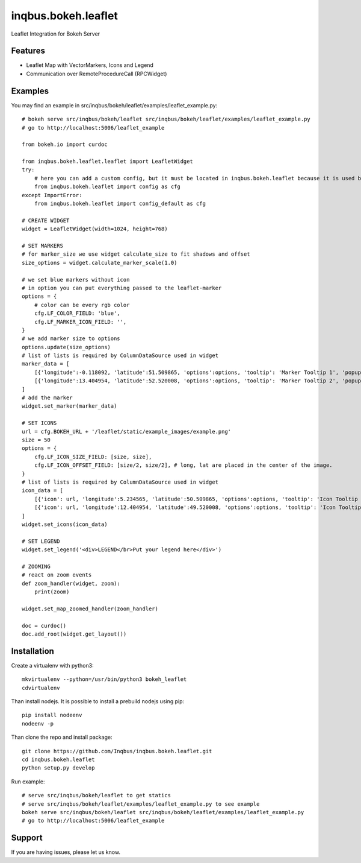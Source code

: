 ==============================================================================
inqbus.bokeh.leaflet
==============================================================================

Leaflet Integration for Bokeh Server

Features
--------

- Leaflet Map with VectorMarkers, Icons and Legend
- Communication over RemoteProcedureCall (RPCWidget)


Examples
--------

You may find an example in src/inqbus/bokeh/leaflet/examples/leaflet_example.py::

    # bokeh serve src/inqbus/bokeh/leaflet src/inqbus/bokeh/leaflet/examples/leaflet_example.py
    # go to http://localhost:5006/leaflet_example

    from bokeh.io import curdoc

    from inqbus.bokeh.leaflet.leaflet import LeafletWidget
    try:
        # here you can add a custom config, but it must be located in inqbus.bokeh.leaflet because it is used by Widgets, too
        from inqbus.bokeh.leaflet import config as cfg
    except ImportError:
        from inqbus.bokeh.leaflet import config_default as cfg

    # CREATE WIDGET
    widget = LeafletWidget(width=1024, height=768)

    # SET MARKERS
    # for marker_size we use widget calculate_size to fit shadows and offset
    size_options = widget.calculate_marker_scale(1.0)

    # we set blue markers without icon
    # in option you can put everything passed to the leaflet-marker
    options = {
        # color can be every rgb color
        cfg.LF_COLOR_FIELD: 'blue',
        cfg.LF_MARKER_ICON_FIELD: '',
    }
    # we add marker size to options
    options.update(size_options)
    # list of lists is required by ColumnDataSource used in widget
    marker_data = [
        [{'longitude':-0.118092, 'latitude':51.509865, 'options':options, 'tooltip': 'Marker Tooltip 1', 'popup': 'Marker PopUp 1', 'id': 'marker1'}],
        [{'longitude':13.404954, 'latitude':52.520008, 'options':options, 'tooltip': 'Marker Tooltip 2', 'popup': 'Marker PopUp 2', 'id': 'marker2'}],
    ]
    # add the marker
    widget.set_marker(marker_data)

    # SET ICONS
    url = cfg.BOKEH_URL + '/leaflet/static/example_images/example.png'
    size = 50
    options = {
        cfg.LF_ICON_SIZE_FIELD: [size, size],
        cfg.LF_ICON_OFFSET_FIELD: [size/2, size/2], # long, lat are placed in the center of the image.
    }
    # list of lists is required by ColumnDataSource used in widget
    icon_data = [
        [{'icon': url, 'longitude':5.234565, 'latitude':50.509865, 'options':options, 'tooltip': 'Icon Tooltip 1', 'popup': 'Icon PopUp 1', 'id': 'icon1'}],
        [{'icon': url, 'longitude':12.404954, 'latitude':49.520008, 'options':options, 'tooltip': 'Icon Tooltip 2', 'popup': 'Icon PopUp 2', 'id': 'icon2'}],
    ]
    widget.set_icons(icon_data)

    # SET LEGEND
    widget.set_legend('<div>LEGEND</br>Put your legend here</div>')

    # ZOOMING
    # react on zoom events
    def zoom_handler(widget, zoom):
        print(zoom)

    widget.set_map_zoomed_handler(zoom_handler)

    doc = curdoc()
    doc.add_root(widget.get_layout())


Installation
------------

Create a virtualenv with python3::

    mkvirtualenv --python=/usr/bin/python3 bokeh_leaflet
    cdvirtualenv

Than install nodejs. It is possible to install a prebuild nodejs using pip::

    pip install nodeenv
    nodeenv -p

Than clone the repo and install package::

    git clone https://github.com/Inqbus/inqbus.bokeh.leaflet.git
    cd inqbus.bokeh.leaflet
    python setup.py develop

Run example::

    # serve src/inqbus/bokeh/leaflet to get statics
    # serve src/inqbus/bokeh/leaflet/examples/leaflet_example.py to see example
    bokeh serve src/inqbus/bokeh/leaflet src/inqbus/bokeh/leaflet/examples/leaflet_example.py
    # go to http://localhost:5006/leaflet_example

Support
-------

If you are having issues, please let us know.
